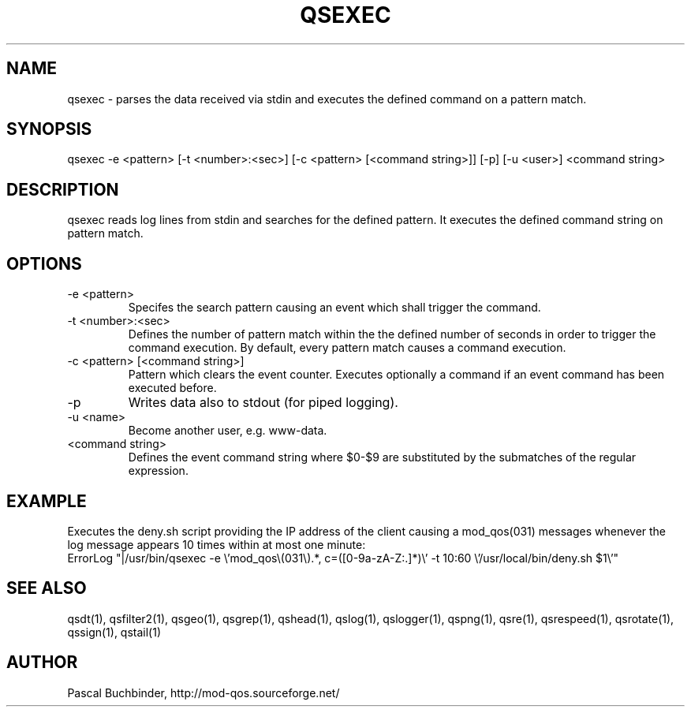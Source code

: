 .TH QSEXEC 1 "November 2018" "mod_qos utilities 11.59" "qsexec man page

.SH NAME
qsexec \- parses the data received via stdin and executes the defined command on a pattern match.

.SH SYNOPSIS
qsexec \-e <pattern> [\-t <number>:<sec>] [\-c <pattern> [<command string>]] [\-p] [\-u <user>] <command string> 
.SH DESCRIPTION
qsexec reads log lines from stdin and searches for the defined pattern. It executes the defined command string on pattern match. 
.SH OPTIONS
.TP
\-e <pattern> 
Specifes the search pattern causing an event which shall trigger the command. 
.TP
\-t <number>:<sec> 
Defines the number of pattern match within the the defined number of seconds in order to trigger the command execution. By default, every pattern match causes a command execution. 
.TP
\-c <pattern> [<command string>] 
Pattern which clears the event counter. Executes optionally a command if an event command has been executed before. 
.TP
\-p 
Writes data also to stdout (for piped logging). 
.TP
\-u <name> 
Become another user, e.g. www\-data. 
.TP
<command string> 
Defines the event command string where $0\-$9 are substituted by the submatches of the regular expression. 
.SH EXAMPLE
Executes the deny.sh script providing the IP address of the client causing a mod_qos(031) messages whenever the log message appears 10 times within at most one minute: 
  ErrorLog "|/usr/bin/qsexec \-e \\'mod_qos\\(031\\).*, c=([0\-9a\-zA\-Z:.]*)\\' \-t 10:60 \\'/usr/local/bin/deny.sh $1\\'"

.SH SEE ALSO
qsdt(1), qsfilter2(1), qsgeo(1), qsgrep(1), qshead(1), qslog(1), qslogger(1), qspng(1), qsre(1), qsrespeed(1), qsrotate(1), qssign(1), qstail(1)
.SH AUTHOR
Pascal Buchbinder, http://mod-qos.sourceforge.net/
